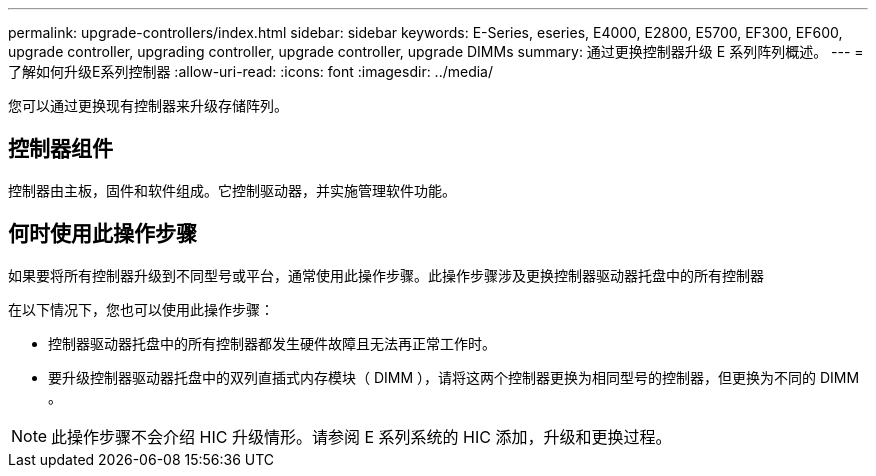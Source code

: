 ---
permalink: upgrade-controllers/index.html 
sidebar: sidebar 
keywords: E-Series, eseries, E4000, E2800, E5700, EF300, EF600, upgrade controller, upgrading controller, upgrade controller, upgrade DIMMs 
summary: 通过更换控制器升级 E 系列阵列概述。 
---
= 了解如何升级E系列控制器
:allow-uri-read: 
:icons: font
:imagesdir: ../media/


[role="lead"]
您可以通过更换现有控制器来升级存储阵列。



== 控制器组件

控制器由主板，固件和软件组成。它控制驱动器，并实施管理软件功能。



== 何时使用此操作步骤

如果要将所有控制器升级到不同型号或平台，通常使用此操作步骤。此操作步骤涉及更换控制器驱动器托盘中的所有控制器

在以下情况下，您也可以使用此操作步骤：

* 控制器驱动器托盘中的所有控制器都发生硬件故障且无法再正常工作时。
* 要升级控制器驱动器托盘中的双列直插式内存模块（ DIMM ），请将这两个控制器更换为相同型号的控制器，但更换为不同的 DIMM 。



NOTE: 此操作步骤不会介绍 HIC 升级情形。请参阅 E 系列系统的 HIC 添加，升级和更换过程。

